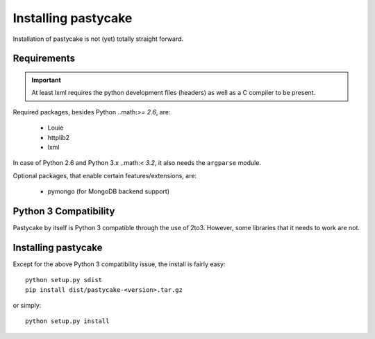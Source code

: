 Installing pastycake
====================

Installation of pastycake is not (yet) totally straight forward.

Requirements
------------

.. important::

    At least lxml requires the python development files (headers) as well as
    a C compiler to be present.

Required packages, besides Python ..math:`>= 2.6`, are:

  * Louie
  * httplib2
  * lxml

In case of Python 2.6 and Python 3.x ..math:`< 3.2`, it also needs the
``argparse`` module.

Optional packages, that enable certain features/extensions, are:

  * pymongo (for MongoDB backend support)


Python 3 Compatibility
----------------------

Pastycake by itself is Python 3 compatible through the use of 2to3.
However, some libraries that it needs to work are not.


Installing pastycake
--------------------

Except for the above Python 3 compatibility issue, the install is fairly easy::

  python setup.py sdist
  pip install dist/pastycake-<version>.tar.gz

or simply::

  python setup.py install
